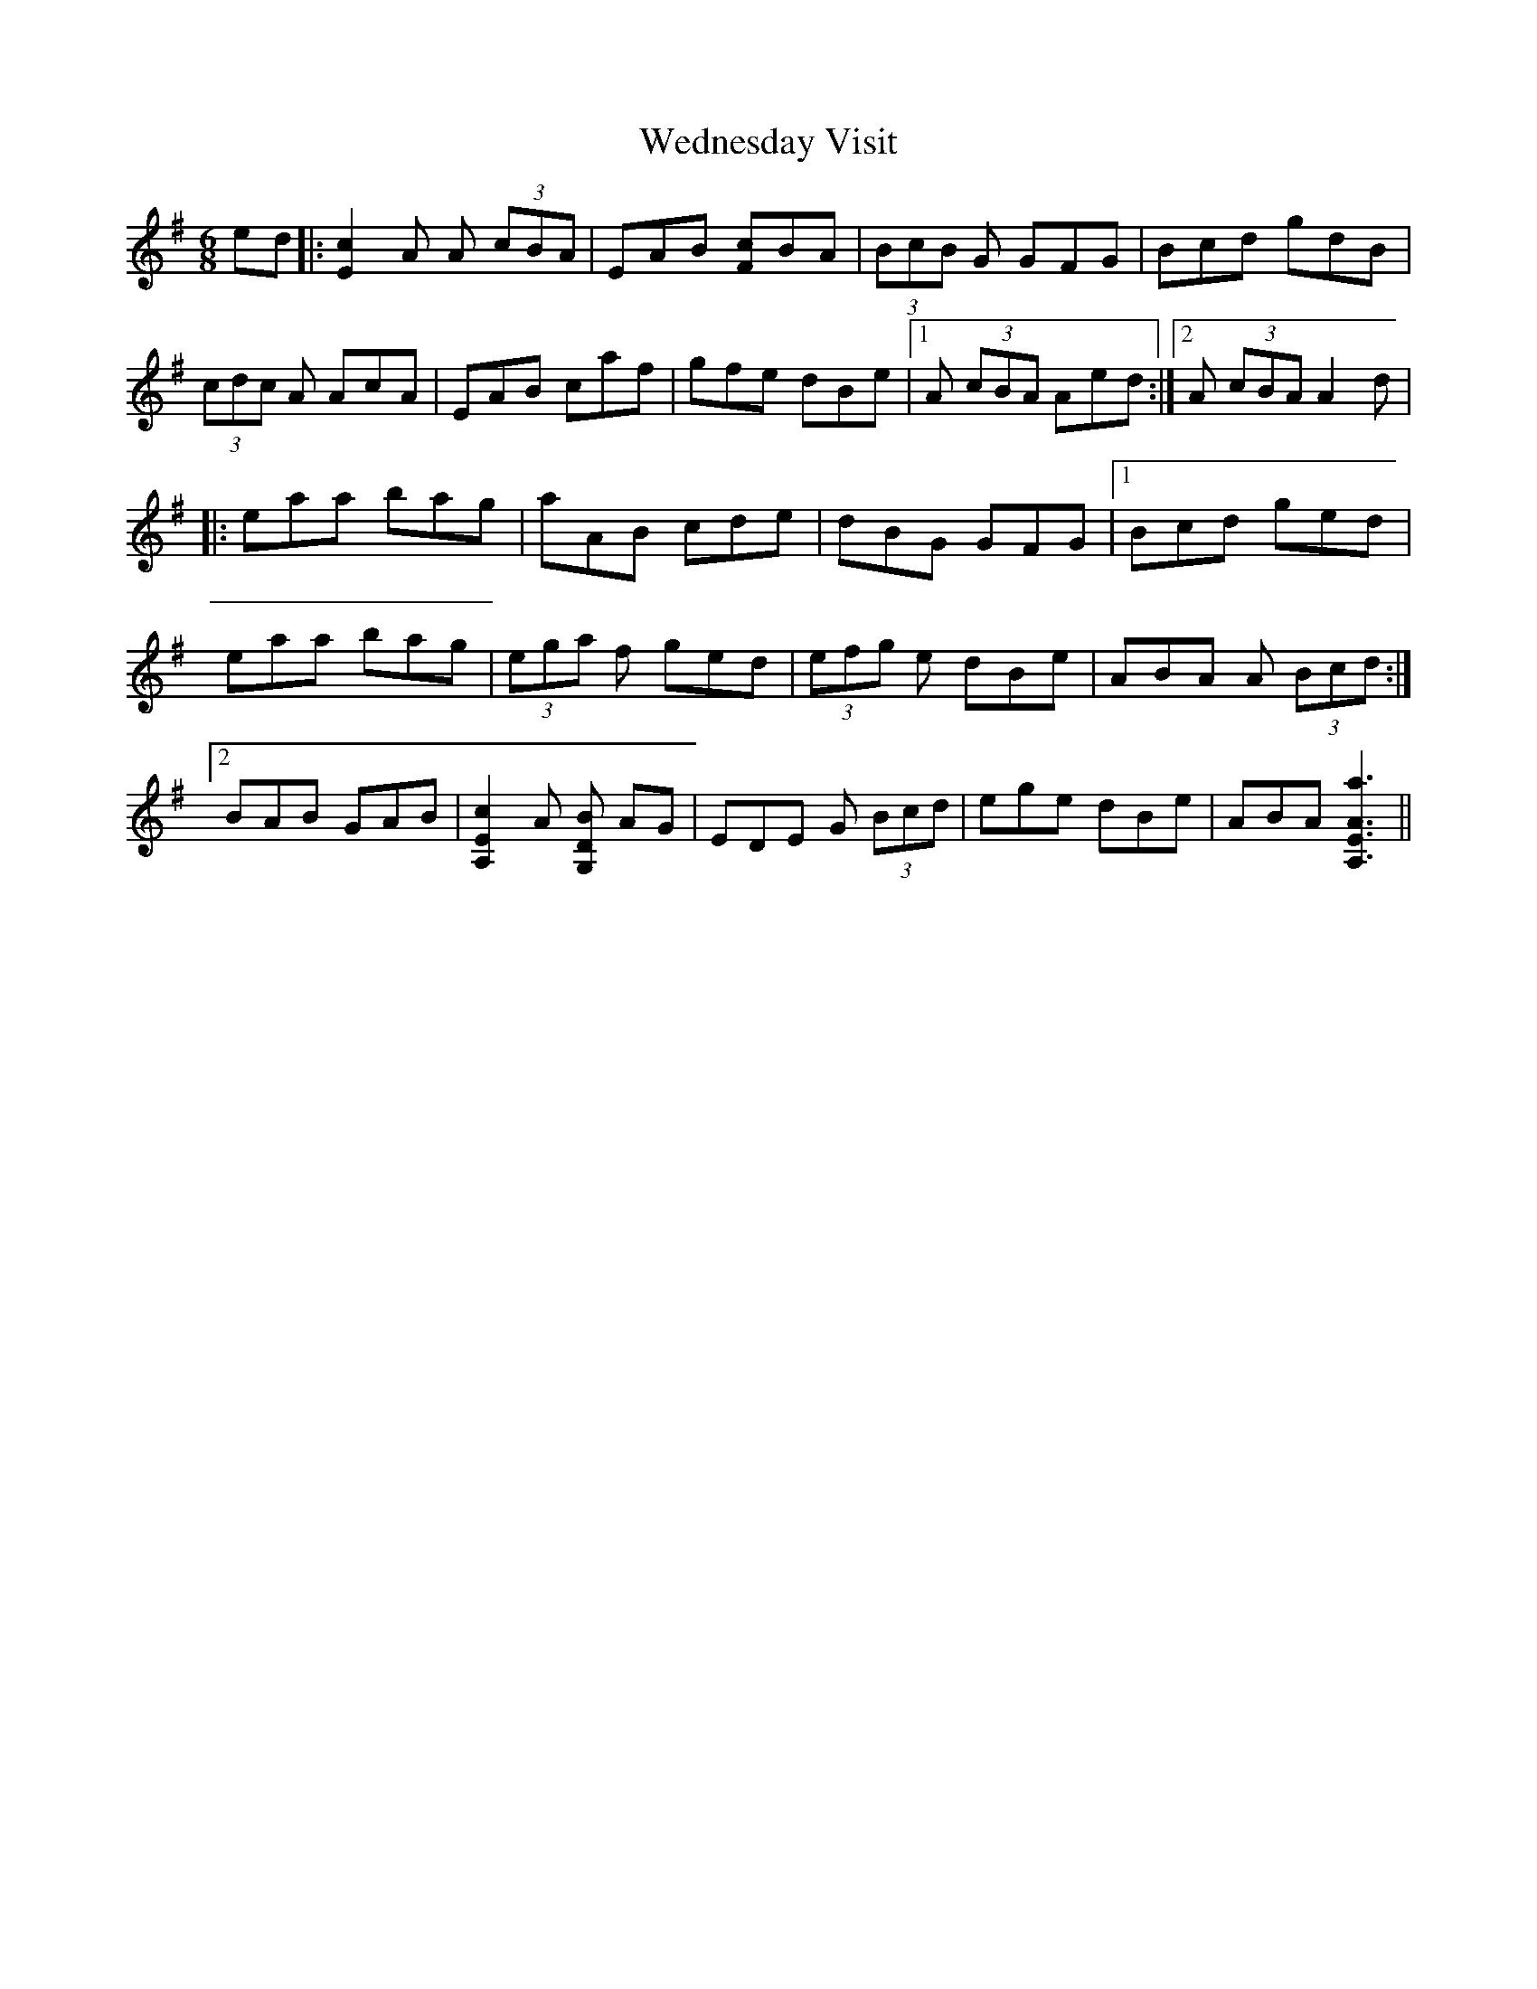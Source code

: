 X: 42317
T: Wednesday Visit
R: jig
M: 6/8
K: Adorian
ed|:[c2E2]A A (3cBA|EAB [cF]BA|(3BcB G GFG|Bcd gdB|
(3cdc A AcA|EAB caf|gfe dBe|1 A (3cBA Aed:|2 A (3cBA A2d|
|:eaa bag|aAB cde|dBG GFG|1 Bcd ged|
eaa bag|(3ega f ged|(3efg e dBe|ABA A (3Bcd:|
[2 BAB GAB|[c2E2A,2] A [BDG,] AG|EDE G (3Bcd|ege dBe|ABA [A,3a3A3E3]||


